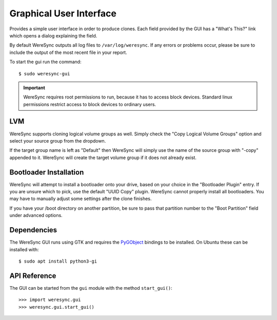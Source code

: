.. gui information

########################
Graphical User Interface
########################

Provides a simple user interface in order to produce clones. Each field provided by
the GUI has a "What's This?" link which opens a dialog explaining the field.

By default WereSync outputs all log files to ``/var/log/weresync``. If any errors or problems occur, please be sure to include the output of the most recent file in your report.

To start the gui run the command::

    $ sudo weresync-gui

.. IMPORTANT::
   WereSync requires root permissions to run, because it has to access block devices. Standard linux permissions restrict access to block devices to ordinary users.

.. image:: img/gui-example.png
   :align: left

LVM
===

WereSync supports cloning logical volume groups as well. Simply check the
"Copy Logical Volume Groups" option and select your source group from the
dropdown.

If the target group name is left as "Default" then WereSync will simply use
the name of the source group with "-copy" appended to it. WereSync will create
the target volume group if it does not already exist.

Bootloader Installation
=======================

WereSync will attempt to install a bootloader onto your drive, based on your
choice in the "Bootloader Plugin" entry. If you are unsure which to pick,
use the default "UUID Copy" plugin. WereSync cannot properly install all
bootloaders. You may have to manually adjust some settings after the clone
finishes.

If you have your /boot directory on another partition, be sure to pass that partition number to the "Boot Partition" field under advanced options.


Dependencies
============

The WereSync GUI runs using GTK and requires the `PyGObject <http://www.pygtk.org/>`_ bindings to be installed. On Ubuntu these can be installed with::

    $ sudo apt install python3-gi

API Reference
=============

The GUI can be started from the ``gui`` module with the method ``start_gui()``::

    >>> import weresync.gui
    >>> weresync.gui.start_gui()

